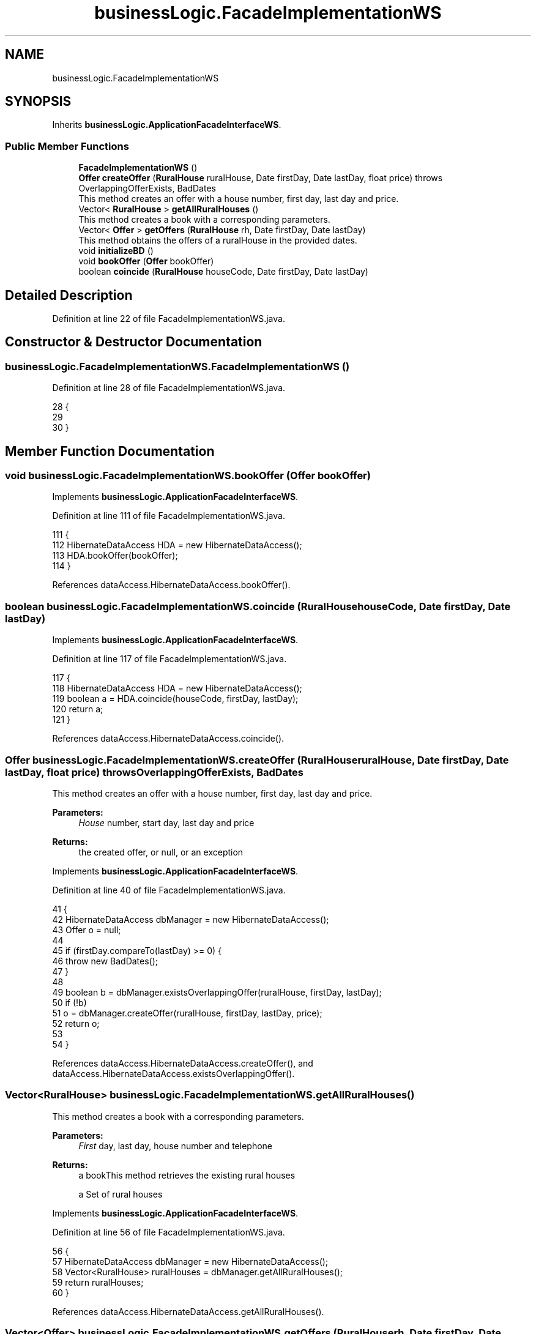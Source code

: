 .TH "businessLogic.FacadeImplementationWS" 3 "Fri Mar 15 2019" "Version 1" "Rural_House" \" -*- nroff -*-
.ad l
.nh
.SH NAME
businessLogic.FacadeImplementationWS
.SH SYNOPSIS
.br
.PP
.PP
Inherits \fBbusinessLogic\&.ApplicationFacadeInterfaceWS\fP\&.
.SS "Public Member Functions"

.in +1c
.ti -1c
.RI "\fBFacadeImplementationWS\fP ()"
.br
.ti -1c
.RI "\fBOffer\fP \fBcreateOffer\fP (\fBRuralHouse\fP ruralHouse, Date firstDay, Date lastDay, float price)  throws OverlappingOfferExists, BadDates "
.br
.RI "This method creates an offer with a house number, first day, last day and price\&. "
.ti -1c
.RI "Vector< \fBRuralHouse\fP > \fBgetAllRuralHouses\fP ()"
.br
.RI "This method creates a book with a corresponding parameters\&. "
.ti -1c
.RI "Vector< \fBOffer\fP > \fBgetOffers\fP (\fBRuralHouse\fP rh, Date firstDay, Date lastDay)"
.br
.RI "This method obtains the offers of a ruralHouse in the provided dates\&. "
.ti -1c
.RI "void \fBinitializeBD\fP ()"
.br
.ti -1c
.RI "void \fBbookOffer\fP (\fBOffer\fP bookOffer)"
.br
.ti -1c
.RI "boolean \fBcoincide\fP (\fBRuralHouse\fP houseCode, Date firstDay, Date lastDay)"
.br
.in -1c
.SH "Detailed Description"
.PP 
Definition at line 22 of file FacadeImplementationWS\&.java\&.
.SH "Constructor & Destructor Documentation"
.PP 
.SS "businessLogic\&.FacadeImplementationWS\&.FacadeImplementationWS ()"

.PP
Definition at line 28 of file FacadeImplementationWS\&.java\&.
.PP
.nf
28                                     {
29 
30     }
.fi
.SH "Member Function Documentation"
.PP 
.SS "void businessLogic\&.FacadeImplementationWS\&.bookOffer (\fBOffer\fP bookOffer)"

.PP
Implements \fBbusinessLogic\&.ApplicationFacadeInterfaceWS\fP\&.
.PP
Definition at line 111 of file FacadeImplementationWS\&.java\&.
.PP
.nf
111                                            {
112         HibernateDataAccess HDA = new HibernateDataAccess();
113         HDA\&.bookOffer(bookOffer);
114     }
.fi
.PP
References dataAccess\&.HibernateDataAccess\&.bookOffer()\&.
.SS "boolean businessLogic\&.FacadeImplementationWS\&.coincide (\fBRuralHouse\fP houseCode, Date firstDay, Date lastDay)"

.PP
Implements \fBbusinessLogic\&.ApplicationFacadeInterfaceWS\fP\&.
.PP
Definition at line 117 of file FacadeImplementationWS\&.java\&.
.PP
.nf
117                                                                                {
118         HibernateDataAccess HDA = new HibernateDataAccess();
119         boolean a = HDA\&.coincide(houseCode, firstDay, lastDay);
120         return a;
121     }
.fi
.PP
References dataAccess\&.HibernateDataAccess\&.coincide()\&.
.SS "\fBOffer\fP businessLogic\&.FacadeImplementationWS\&.createOffer (\fBRuralHouse\fP ruralHouse, Date firstDay, Date lastDay, float price) throws \fBOverlappingOfferExists\fP, \fBBadDates\fP"

.PP
This method creates an offer with a house number, first day, last day and price\&. 
.PP
\fBParameters:\fP
.RS 4
\fIHouse\fP number, start day, last day and price 
.RE
.PP
\fBReturns:\fP
.RS 4
the created offer, or null, or an exception 
.RE
.PP

.PP
Implements \fBbusinessLogic\&.ApplicationFacadeInterfaceWS\fP\&.
.PP
Definition at line 40 of file FacadeImplementationWS\&.java\&.
.PP
.nf
41                                                     {
42         HibernateDataAccess dbManager = new HibernateDataAccess();
43         Offer o = null;
44 
45         if (firstDay\&.compareTo(lastDay) >= 0) {
46             throw new BadDates();
47         }
48 
49         boolean b = dbManager\&.existsOverlappingOffer(ruralHouse, firstDay, lastDay);
50         if (!b)
51             o = dbManager\&.createOffer(ruralHouse, firstDay, lastDay, price);
52         return o;
53 
54     }
.fi
.PP
References dataAccess\&.HibernateDataAccess\&.createOffer(), and dataAccess\&.HibernateDataAccess\&.existsOverlappingOffer()\&.
.SS "Vector<\fBRuralHouse\fP> businessLogic\&.FacadeImplementationWS\&.getAllRuralHouses ()"

.PP
This method creates a book with a corresponding parameters\&. 
.PP
\fBParameters:\fP
.RS 4
\fIFirst\fP day, last day, house number and telephone 
.RE
.PP
\fBReturns:\fP
.RS 4
a bookThis method retrieves the existing rural houses
.PP
a Set of rural houses 
.RE
.PP

.PP
Implements \fBbusinessLogic\&.ApplicationFacadeInterfaceWS\fP\&.
.PP
Definition at line 56 of file FacadeImplementationWS\&.java\&.
.PP
.nf
56                                                   {
57         HibernateDataAccess dbManager = new HibernateDataAccess();
58         Vector<RuralHouse> ruralHouses = dbManager\&.getAllRuralHouses();
59         return ruralHouses;
60     }
.fi
.PP
References dataAccess\&.HibernateDataAccess\&.getAllRuralHouses()\&.
.SS "Vector<\fBOffer\fP> businessLogic\&.FacadeImplementationWS\&.getOffers (\fBRuralHouse\fP rh, Date firstDay, Date lastDay)"

.PP
This method obtains the offers of a ruralHouse in the provided dates\&. 
.PP
\fBParameters:\fP
.RS 4
\fIruralHouse,the\fP ruralHouse to inspect 
.br
\fIfirstDay,first\fP day in a period range 
.br
\fIlastDay,last\fP day in a period range 
.RE
.PP
\fBReturns:\fP
.RS 4
the first offer that overlaps with those dates, or null if there is no overlapping offer 
.RE
.PP

.PP
Implements \fBbusinessLogic\&.ApplicationFacadeInterfaceWS\fP\&.
.PP
Definition at line 76 of file FacadeImplementationWS\&.java\&.
.PP
.nf
76                                                                                {
77         HibernateDataAccess dbManager = new HibernateDataAccess();
78         Vector<Offer> offers = new Vector<Offer>();
79         offers = dbManager\&.getOffers(rh, firstDay, lastDay);
80         return offers;
81     }
.fi
.PP
References dataAccess\&.HibernateDataAccess\&.getOffers()\&.
.SS "void businessLogic\&.FacadeImplementationWS\&.initializeBD ()"

.PP
Implements \fBbusinessLogic\&.ApplicationFacadeInterfaceWS\fP\&.
.PP
Definition at line 83 of file FacadeImplementationWS\&.java\&.
.PP
.nf
83                                {
84 
85         Session session = HibernateUtil\&.getSessionFactory()\&.getCurrentSession();
86         session\&.beginTransaction();
87         try {
88             @SuppressWarnings("unchecked")
89             List<RuralHouse> query = session\&.createQuery("FROM RuralHouse")\&.list();
90             Iterator<RuralHouse> i = query\&.iterator();
91             while (i\&.hasNext()) {
92                 RuralHouse rh = i\&.next();
93                 session\&.delete(rh);
94             }
95             RuralHouse rh1 = new RuralHouse("Ezkioko etxea", "Ezkio");
96             RuralHouse rh2 = new RuralHouse("Etxetxikia", "Iruna");
97             RuralHouse rh3 = new RuralHouse("Udaletxea", "Bilbo");
98             RuralHouse rh4 = new RuralHouse("Gaztetxea", "Renteria");
99             session\&.save(rh1);
100             session\&.save(rh2);
101             session\&.save(rh3);
102             session\&.save(rh4);
103             session\&.getTransaction()\&.commit();
104             System\&.out\&.println("Db initialized");
105         } catch (Exception e) {
106             e\&.printStackTrace();
107         }
108 
109     }
.fi
.PP
References modelo\&.dominio\&.HibernateUtil\&.getSessionFactory()\&.

.SH "Author"
.PP 
Generated automatically by Doxygen for Rural_House from the source code\&.
